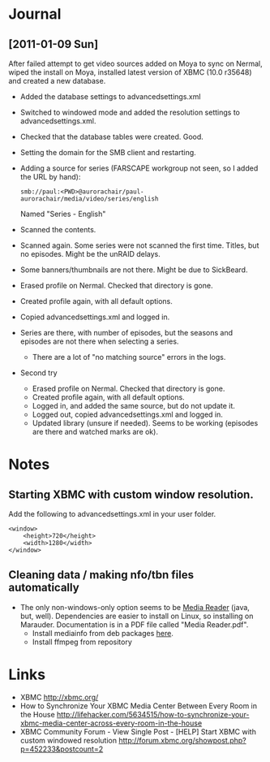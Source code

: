 #+LAST_MOBILE_CHANGE: 2009-12-04 10:28:56
#+DESCRIPTION: XBMC usage as a house-wide and multi-user media center
#+FILETAGS: :@xbmc:

* Journal
** [2011-01-09 Sun]
   After failed attempt to get video sources added on Moya to sync on
   Nermal, wiped the install on Moya, installed latest version of XBMC
   (10.0 r35648) and created a new database.
   - Added the database settings to advancedsettings.xml
   - Switched to windowed mode and added the resolution settings to
     advancedsettings.xml. 
   - Checked that the database tables were created. Good.
   - Setting the domain for the SMB client and restarting.
   - Adding a source for series (FARSCAPE workgroup not seen, so I
     added the URL by hand):
     : smb://paul:<PWD>@aurorachair/paul-aurorachair/media/video/series/english
     Named "Series - English"
   - Scanned the contents.
   - Scanned again. Some series were not scanned the first
     time. Titles, but no episodes. Might be the unRAID delays.
   - Some banners/thumbnails are not there. Might be due to SickBeard.

   - Erased profile on Nermal. Checked that directory is gone.
   - Created profile again, with all default options.
   - Copied advancedsettings.xml and logged in.
   - Series are there, with number of episodes, but the seasons and
     episodes are not there when selecting a series.
     - There are a lot of "no matching source" errors in the logs.

   - Second try
     - Erased profile on Nermal. Checked that directory is gone.
     - Created profile again, with all default options.
     - Logged in, and added the same source, but do not update it.
     - Logged out, copied advancedsettings.xml and logged in.
     - Updated library (unsure if needed). Seems to be working
       (episodes are there and watched marks are ok).

* Notes
** Starting XBMC with custom window resolution.
   Add the following to advancedsettings.xml in your user folder.
   : <window> 
   :     <height>720</height> 
   :     <width>1280</width> 
   : </window>  
** Cleaning data / making nfo/tbn files automatically
   - The only non-windows-only option seems to be [[http://www.24hourloop.com/projects/mediareader][Media Reader]] (java,
     but, well). Dependencies are easier to install on Linux, so
     installing on Marauder. Documentation is in a PDF file called
     "Media Reader.pdf".
     - Install mediainfo from deb packages [[http://mediainfo.sourceforge.net/en/Download/Ubuntu][here]].
     - Install ffmpeg from repository

* Links
  - XBMC
    http://xbmc.org/
  - How to Synchronize Your XBMC Media Center Between Every Room in the House
    http://lifehacker.com/5634515/how-to-synchronize-your-xbmc-media-center-across-every-room-in-the-house
  - XBMC Community Forum - View Single Post - [HELP] Start XBMC with custom windowed resolution
    http://forum.xbmc.org/showpost.php?p=452233&postcount=2
